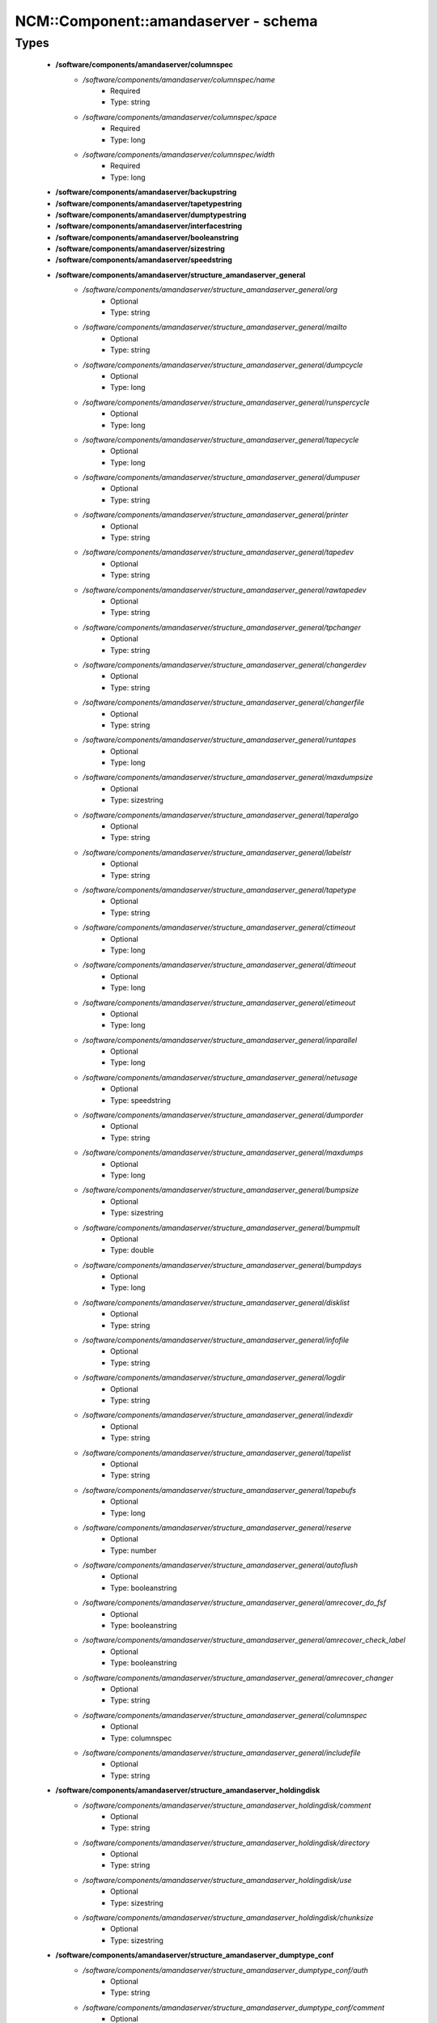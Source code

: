 #######################################
NCM\::Component\::amandaserver - schema
#######################################

Types
-----

 - **/software/components/amandaserver/columnspec**
    - */software/components/amandaserver/columnspec/name*
        - Required
        - Type: string
    - */software/components/amandaserver/columnspec/space*
        - Required
        - Type: long
    - */software/components/amandaserver/columnspec/width*
        - Required
        - Type: long
 - **/software/components/amandaserver/backupstring**
 - **/software/components/amandaserver/tapetypestring**
 - **/software/components/amandaserver/dumptypestring**
 - **/software/components/amandaserver/interfacestring**
 - **/software/components/amandaserver/booleanstring**
 - **/software/components/amandaserver/sizestring**
 - **/software/components/amandaserver/speedstring**
 - **/software/components/amandaserver/structure_amandaserver_general**
    - */software/components/amandaserver/structure_amandaserver_general/org*
        - Optional
        - Type: string
    - */software/components/amandaserver/structure_amandaserver_general/mailto*
        - Optional
        - Type: string
    - */software/components/amandaserver/structure_amandaserver_general/dumpcycle*
        - Optional
        - Type: long
    - */software/components/amandaserver/structure_amandaserver_general/runspercycle*
        - Optional
        - Type: long
    - */software/components/amandaserver/structure_amandaserver_general/tapecycle*
        - Optional
        - Type: long
    - */software/components/amandaserver/structure_amandaserver_general/dumpuser*
        - Optional
        - Type: string
    - */software/components/amandaserver/structure_amandaserver_general/printer*
        - Optional
        - Type: string
    - */software/components/amandaserver/structure_amandaserver_general/tapedev*
        - Optional
        - Type: string
    - */software/components/amandaserver/structure_amandaserver_general/rawtapedev*
        - Optional
        - Type: string
    - */software/components/amandaserver/structure_amandaserver_general/tpchanger*
        - Optional
        - Type: string
    - */software/components/amandaserver/structure_amandaserver_general/changerdev*
        - Optional
        - Type: string
    - */software/components/amandaserver/structure_amandaserver_general/changerfile*
        - Optional
        - Type: string
    - */software/components/amandaserver/structure_amandaserver_general/runtapes*
        - Optional
        - Type: long
    - */software/components/amandaserver/structure_amandaserver_general/maxdumpsize*
        - Optional
        - Type: sizestring
    - */software/components/amandaserver/structure_amandaserver_general/taperalgo*
        - Optional
        - Type: string
    - */software/components/amandaserver/structure_amandaserver_general/labelstr*
        - Optional
        - Type: string
    - */software/components/amandaserver/structure_amandaserver_general/tapetype*
        - Optional
        - Type: string
    - */software/components/amandaserver/structure_amandaserver_general/ctimeout*
        - Optional
        - Type: long
    - */software/components/amandaserver/structure_amandaserver_general/dtimeout*
        - Optional
        - Type: long
    - */software/components/amandaserver/structure_amandaserver_general/etimeout*
        - Optional
        - Type: long
    - */software/components/amandaserver/structure_amandaserver_general/inparallel*
        - Optional
        - Type: long
    - */software/components/amandaserver/structure_amandaserver_general/netusage*
        - Optional
        - Type: speedstring
    - */software/components/amandaserver/structure_amandaserver_general/dumporder*
        - Optional
        - Type: string
    - */software/components/amandaserver/structure_amandaserver_general/maxdumps*
        - Optional
        - Type: long
    - */software/components/amandaserver/structure_amandaserver_general/bumpsize*
        - Optional
        - Type: sizestring
    - */software/components/amandaserver/structure_amandaserver_general/bumpmult*
        - Optional
        - Type: double
    - */software/components/amandaserver/structure_amandaserver_general/bumpdays*
        - Optional
        - Type: long
    - */software/components/amandaserver/structure_amandaserver_general/disklist*
        - Optional
        - Type: string
    - */software/components/amandaserver/structure_amandaserver_general/infofile*
        - Optional
        - Type: string
    - */software/components/amandaserver/structure_amandaserver_general/logdir*
        - Optional
        - Type: string
    - */software/components/amandaserver/structure_amandaserver_general/indexdir*
        - Optional
        - Type: string
    - */software/components/amandaserver/structure_amandaserver_general/tapelist*
        - Optional
        - Type: string
    - */software/components/amandaserver/structure_amandaserver_general/tapebufs*
        - Optional
        - Type: long
    - */software/components/amandaserver/structure_amandaserver_general/reserve*
        - Optional
        - Type: number
    - */software/components/amandaserver/structure_amandaserver_general/autoflush*
        - Optional
        - Type: booleanstring
    - */software/components/amandaserver/structure_amandaserver_general/amrecover_do_fsf*
        - Optional
        - Type: booleanstring
    - */software/components/amandaserver/structure_amandaserver_general/amrecover_check_label*
        - Optional
        - Type: booleanstring
    - */software/components/amandaserver/structure_amandaserver_general/amrecover_changer*
        - Optional
        - Type: string
    - */software/components/amandaserver/structure_amandaserver_general/columnspec*
        - Optional
        - Type: columnspec
    - */software/components/amandaserver/structure_amandaserver_general/includefile*
        - Optional
        - Type: string
 - **/software/components/amandaserver/structure_amandaserver_holdingdisk**
    - */software/components/amandaserver/structure_amandaserver_holdingdisk/comment*
        - Optional
        - Type: string
    - */software/components/amandaserver/structure_amandaserver_holdingdisk/directory*
        - Optional
        - Type: string
    - */software/components/amandaserver/structure_amandaserver_holdingdisk/use*
        - Optional
        - Type: sizestring
    - */software/components/amandaserver/structure_amandaserver_holdingdisk/chunksize*
        - Optional
        - Type: sizestring
 - **/software/components/amandaserver/structure_amandaserver_dumptype_conf**
    - */software/components/amandaserver/structure_amandaserver_dumptype_conf/auth*
        - Optional
        - Type: string
    - */software/components/amandaserver/structure_amandaserver_dumptype_conf/comment*
        - Optional
        - Type: string
    - */software/components/amandaserver/structure_amandaserver_dumptype_conf/comprate*
        - Optional
        - Type: double
    - */software/components/amandaserver/structure_amandaserver_dumptype_conf/compress*
        - Optional
        - Type: string
    - */software/components/amandaserver/structure_amandaserver_dumptype_conf/dumpcycle*
        - Optional
        - Type: long
    - */software/components/amandaserver/structure_amandaserver_dumptype_conf/exclude*
        - Optional
        - Type: string
    - */software/components/amandaserver/structure_amandaserver_dumptype_conf/holdingdisk*
        - Optional
        - Type: booleanstring
    - */software/components/amandaserver/structure_amandaserver_dumptype_conf/ignore*
        - Optional
        - Type: booleanstring
    - */software/components/amandaserver/structure_amandaserver_dumptype_conf/include*
        - Optional
        - Type: string
    - */software/components/amandaserver/structure_amandaserver_dumptype_conf/index*
        - Optional
        - Type: string
    - */software/components/amandaserver/structure_amandaserver_dumptype_conf/kencrypt*
        - Optional
        - Type: booleanstring
    - */software/components/amandaserver/structure_amandaserver_dumptype_conf/maxdumps*
        - Optional
        - Type: long
    - */software/components/amandaserver/structure_amandaserver_dumptype_conf/maxpromoteday*
        - Optional
        - Type: long
    - */software/components/amandaserver/structure_amandaserver_dumptype_conf/priority*
        - Optional
        - Type: string
    - */software/components/amandaserver/structure_amandaserver_dumptype_conf/program*
        - Optional
        - Type: string
    - */software/components/amandaserver/structure_amandaserver_dumptype_conf/record*
        - Optional
        - Type: booleanstring
    - */software/components/amandaserver/structure_amandaserver_dumptype_conf/skip-full*
        - Optional
        - Type: booleanstring
    - */software/components/amandaserver/structure_amandaserver_dumptype_conf/skip-incr*
        - Optional
        - Type: booleanstring
    - */software/components/amandaserver/structure_amandaserver_dumptype_conf/starttime*
        - Optional
        - Type: long
    - */software/components/amandaserver/structure_amandaserver_dumptype_conf/strategy*
        - Optional
        - Type: string
    - */software/components/amandaserver/structure_amandaserver_dumptype_conf/inc_dumptypes*
        - Optional
        - Type: string
 - **/software/components/amandaserver/structure_amandaserver_dumptype**
    - */software/components/amandaserver/structure_amandaserver_dumptype/dumptype_name*
        - Required
        - Type: string
    - */software/components/amandaserver/structure_amandaserver_dumptype/dumptype_conf*
        - Required
        - Type: structure_amandaserver_dumptype_conf
 - **/software/components/amandaserver/structure_amandaserver_tapetype_conf**
    - */software/components/amandaserver/structure_amandaserver_tapetype_conf/comment*
        - Optional
        - Type: string
    - */software/components/amandaserver/structure_amandaserver_tapetype_conf/filemark*
        - Optional
        - Type: sizestring
    - */software/components/amandaserver/structure_amandaserver_tapetype_conf/length*
        - Optional
        - Type: sizestring
    - */software/components/amandaserver/structure_amandaserver_tapetype_conf/block-size*
        - Optional
        - Type: sizestring
    - */software/components/amandaserver/structure_amandaserver_tapetype_conf/file-pad*
        - Optional
        - Type: booleanstring
    - */software/components/amandaserver/structure_amandaserver_tapetype_conf/speed*
        - Optional
        - Type: speedstring
    - */software/components/amandaserver/structure_amandaserver_tapetype_conf/lbl-templ*
        - Optional
        - Type: string
    - */software/components/amandaserver/structure_amandaserver_tapetype_conf/inc_tapetypes*
        - Optional
        - Type: string
 - **/software/components/amandaserver/structure_amandaserver_tapetype**
    - */software/components/amandaserver/structure_amandaserver_tapetype/tapetype_name*
        - Required
        - Type: string
    - */software/components/amandaserver/structure_amandaserver_tapetype/tapetype_conf*
        - Required
        - Type: structure_amandaserver_tapetype_conf
 - **/software/components/amandaserver/structure_amandaserver_interface_conf**
    - */software/components/amandaserver/structure_amandaserver_interface_conf/comment*
        - Optional
        - Type: string
    - */software/components/amandaserver/structure_amandaserver_interface_conf/use*
        - Optional
        - Type: speedstring
    - */software/components/amandaserver/structure_amandaserver_interface_conf/inc_interfaces*
        - Optional
        - Type: string
 - **/software/components/amandaserver/structure_amandaserver_interface**
    - */software/components/amandaserver/structure_amandaserver_interface/interface_name*
        - Required
        - Type: string
    - */software/components/amandaserver/structure_amandaserver_interface/interface_conf*
        - Required
        - Type: structure_amandaserver_interface_conf
 - **/software/components/amandaserver/structure_amandaserver_config**
    - */software/components/amandaserver/structure_amandaserver_config/general_options*
        - Required
        - Type: structure_amandaserver_general
    - */software/components/amandaserver/structure_amandaserver_config/holdingdisks*
        - Required
        - Type: structure_amandaserver_holdingdisk
    - */software/components/amandaserver/structure_amandaserver_config/tapetypes*
        - Required
        - Type: structure_amandaserver_tapetype
    - */software/components/amandaserver/structure_amandaserver_config/dumptypes*
        - Required
        - Type: structure_amandaserver_dumptype
    - */software/components/amandaserver/structure_amandaserver_config/interfaces*
        - Required
        - Type: structure_amandaserver_interface
 - **/software/components/amandaserver/structure_amandaserver_disk**
    - */software/components/amandaserver/structure_amandaserver_disk/hostname*
        - Required
        - Type: string
    - */software/components/amandaserver/structure_amandaserver_disk/diskname*
        - Required
        - Type: string
    - */software/components/amandaserver/structure_amandaserver_disk/dumptype*
        - Required
        - Type: string
 - **/software/components/amandaserver/structure_amandaserver_backup**
    - */software/components/amandaserver/structure_amandaserver_backup/config*
        - Required
        - Type: structure_amandaserver_config
    - */software/components/amandaserver/structure_amandaserver_backup/disklist*
        - Required
        - Type: structure_amandaserver_disk
 - **/software/components/amandaserver/structure_amandaserver_amandahost**
    - */software/components/amandaserver/structure_amandaserver_amandahost/domain*
        - Required
        - Type: string
    - */software/components/amandaserver/structure_amandaserver_amandahost/user*
        - Required
        - Type: string
 - **/software/components/amandaserver/structure_component_amandaserver**
    - */software/components/amandaserver/structure_component_amandaserver/backups*
        - Required
        - Type: structure_amandaserver_backup
    - */software/components/amandaserver/structure_component_amandaserver/amandahosts*
        - Required
        - Type: structure_amandaserver_amandahost
